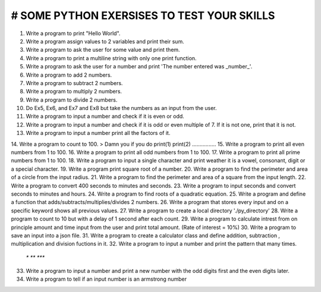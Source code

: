 # SOME PYTHON EXERSISES TO TEST YOUR SKILLS
-------------------

.. image:: https://img.shields.io/pypi/pyversions/discord.py.svg
   :target: https://pypi.python.org/pypi/esycord
   :alt: PyPI supported Python versions

1. Write a program to print "Hello World".
2. Write a program assign values to 2 variables and print their sum.
3. Write a program to ask the user for some value and print them.
4. Write a program to print a multiline string with only one print function.
5. Write a program to ask the user for a number and print 'The number entered was _number_'. 
6. Write a program to add 2 numbers.
7. Write a program to subtract 2 numbers.
8. Write a program to multiply 2 numbers.
9. Write a program to divide 2 numbers.
10. Do Ex5, Ex6, and Ex7 and Ex8 but take the numbers as an input from the user.
11. Write a program to input a number and check if it is even or odd.
12. Write a program to input a number and check if it is odd or even multiple of 7. If it is not one, print that it is not.
13. Write a program to input a number print all the factors of it.
14. Write a program to count to 100.
> Damn you if you do print(1) print(2) ................
15. Write a program to print all even numbers from 1 to 100.
16. Write a program to print all odd numbers from 1 to 100.
17. Write a program to print all prime numbers from 1 to 100.
18. Write a program to input a single character and print weather it is a vowel, consonant, digit or a special character.
19. Write a program print square root of a number.
20. Write a program to find the perimeter and area of a circle from the input radius.
21. Write a program to find the perimeter and area of a square from the input length.
22. Write a program to convert 400 seconds to minutes and seconds.
23. Write a program to input seconds and convert seconds to minutes and hours.
24. Write a program to find roots of a quadratic equation.
25. Write a program and define a function that adds/subtracts/multiplies/divides 2 numbers.
26. Write a program that stores every input and on a specific keyword shows all previous values.
27. Write a program to create a local directory './py_directory'
28. Write a program to count to 10 but with a delay of 1 second after each count.
29. Write a program to calculate intrest from on principle amount and time input from the user and print total amount. (Rate of interest = 10%)
30. Write a program to save an input into a json file.
31. Write a program to create a calculator class and define addition, subtraction , multiplication and division fuctions in it.
32. Write a program to input a number and print the pattern that many times. 
 `*`
 `**`
 `***`

33. Write a program to input a number and print a new number with the odd digits first and the even digits later.
34. Write a program to tell if an input number is an armstrong number